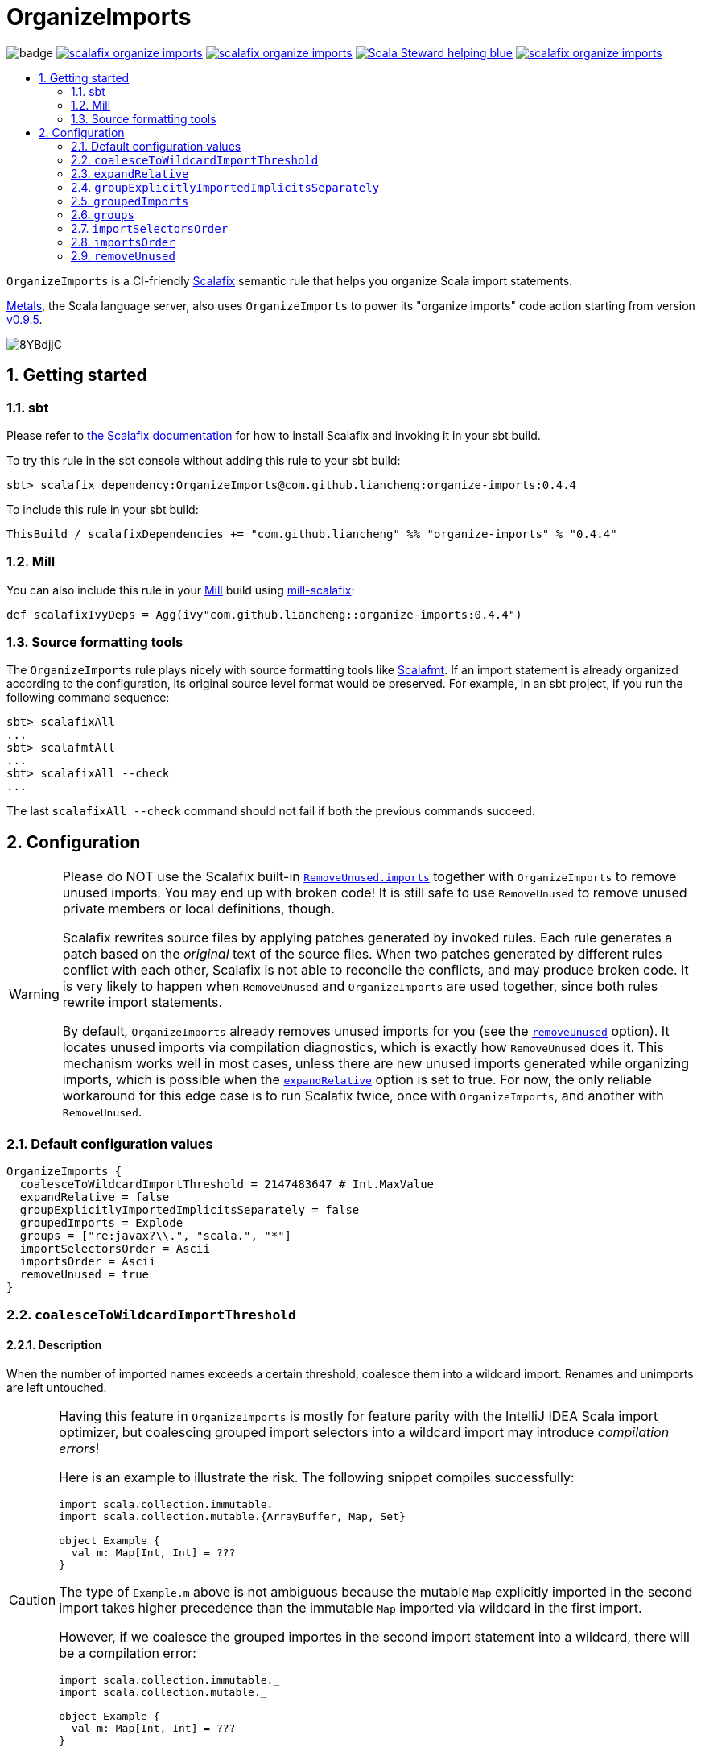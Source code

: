 :latest-release: 0.4.4

ifdef::env-github[]
:caution-caption: :construction:
:important-caption: :exclamation:
:warning-caption: :warning:
:tip-caption: :bulb:
endif::[]

= OrganizeImports
:icons: font
:sectnums:
:toc-placement!:
:toc-title:
:toc:
:toclevels: 2

image:https://github.com/liancheng/scalafix-organize-imports/workflows/Build/badge.svg[]
https://github.com/liancheng/scalafix-organize-imports/releases/latest[image:https://img.shields.io/github/v/tag/liancheng/scalafix-organize-imports[]]
https://github.com/liancheng/scalafix-organize-imports/blob/master/LICENSE[image:https://img.shields.io/github/license/liancheng/scalafix-organize-imports[]]
https://scala-steward.org[image:https://img.shields.io/badge/Scala_Steward-helping-blue.svg[]]
https://codecov.io/gh/liancheng/scalafix-organize-imports[image:https://img.shields.io/codecov/c/github/liancheng/scalafix-organize-imports[]]

toc::[]

`OrganizeImports` is a CI-friendly https://scalacenter.github.io/scalafix[Scalafix] semantic rule that helps you organize Scala import statements.

https://scalameta.org/metals/[Metals], the Scala language server, also uses `OrganizeImports` to power its "organize imports" code action starting from version https://scalameta.org/metals/blog/2020/11/10/lithium.html#organize-imports-code-action[v0.9.5].

image:https://i.imgur.com/8YBdjjC.gif[]

== Getting started

=== sbt

Please refer to https://scalacenter.github.io/scalafix/docs/users/installation.html[the Scalafix documentation] for how to install Scalafix and invoking it in your sbt build.

To try this rule in the sbt console without adding this rule to your sbt build:

[source,subs="attributes+"]
----
sbt> scalafix dependency:OrganizeImports@com.github.liancheng:organize-imports:{latest-release}
----

To include this rule in your sbt build:

[source,scala,subs="attributes+"]
----
ThisBuild / scalafixDependencies += "com.github.liancheng" %% "organize-imports" % "{latest-release}"
----

=== Mill

You can also include this rule in your http://www.lihaoyi.com/mill/[Mill] build using https://github.com/joan38/mill-scalafix[mill-scalafix]:

[source,scala,subs="attributes+"]
----
def scalafixIvyDeps = Agg(ivy"com.github.liancheng::organize-imports:{latest-release}")
----

=== Source formatting tools

The `OrganizeImports` rule plays nicely with source formatting tools like https://scalameta.org/scalafmt/[Scalafmt]. If an import statement is already organized according to the configuration, its original source level format would be preserved. For example, in an sbt project, if you run the following command sequence:

[source]
----
sbt> scalafixAll
...
sbt> scalafmtAll
...
sbt> scalafixAll --check
...
----

The last `scalafixAll --check` command should not fail if both the previous commands succeed.

== Configuration

[[remove-unused-warning]]
[WARNING]
====
Please do NOT use the Scalafix built-in https://scalacenter.github.io/scalafix/docs/rules/RemoveUnused.html[`RemoveUnused.imports`] together with `OrganizeImports` to remove unused imports. You may end up with broken code! It is still safe to use `RemoveUnused` to remove unused private members or local definitions, though.

Scalafix rewrites source files by applying patches generated by invoked rules. Each rule generates a patch based on the _original_ text of the source files. When two patches generated by different rules conflict with each other, Scalafix is not able to reconcile the conflicts, and may produce broken code. It is very likely to happen when `RemoveUnused` and `OrganizeImports` are used together, since both rules rewrite import statements.

By default, `OrganizeImports` already removes unused imports for you (see the <<remove-unused, `removeUnused`>> option). It locates unused imports via compilation diagnostics, which is exactly how `RemoveUnused` does it. This mechanism works well in most cases, unless there are new unused imports generated while organizing imports, which is possible when the <<expand-relative, `expandRelative`>> option is set to true. For now, the only reliable workaround for this edge case is to run Scalafix twice, once with `OrganizeImports`, and another with `RemoveUnused`.
====

=== Default configuration values

[source,hocon]
----
OrganizeImports {
  coalesceToWildcardImportThreshold = 2147483647 # Int.MaxValue
  expandRelative = false
  groupExplicitlyImportedImplicitsSeparately = false
  groupedImports = Explode
  groups = ["re:javax?\\.", "scala.", "*"]
  importSelectorsOrder = Ascii
  importsOrder = Ascii
  removeUnused = true
}
----

[[coalesce]]
=== `coalesceToWildcardImportThreshold`

==== Description

When the number of imported names exceeds a certain threshold, coalesce them into a wildcard import. Renames and unimports are left untouched.

[CAUTION]
====
Having this feature in `OrganizeImports` is mostly for feature parity with the IntelliJ IDEA Scala import optimizer, but coalescing grouped import selectors into a wildcard import may introduce _compilation errors_!

Here is an example to illustrate the risk. The following snippet compiles successfully:

[source,scala]
----
import scala.collection.immutable._
import scala.collection.mutable.{ArrayBuffer, Map, Set}

object Example {
  val m: Map[Int, Int] = ???
}
----
The type of `Example.m` above is not ambiguous because the mutable `Map` explicitly imported in the second import takes higher precedence than the immutable `Map` imported via wildcard in the first import.

However, if we coalesce the grouped importes in the second import statement into a wildcard, there will be a compilation error:
[source,scala]
----
import scala.collection.immutable._
import scala.collection.mutable._

object Example {
  val m: Map[Int, Int] = ???
}
----
This is because the type of `Example.m` becomes ambiguous now since both the mutable and immutable `Map` are imported via a wildcard and have the same precedence.
====

==== Value type

Integer

==== Default value

`Int.MaxValue`

Rationale:: Setting the default value to `Int.MaxValue` essentially disables this feature, since it may cause correctness issues.

==== Example

Configuration:

[source,scala]
----
OrganizeImports {
  groupedImports = Keep
  coalesceToWildcardImportThreshold = 3
}
----

Before:

[source,scala]
----
import scala.collection.immutable.{Seq, Map, Vector, Set}
import scala.collection.immutable.{Seq, Map, Vector}
import scala.collection.immutable.{Seq, Map, Vector => Vec, Set, Stream}
import scala.collection.immutable.{Seq, Map, Vector => _, Set, Stream}
----

After:

[source,scala]
----
import scala.collection.immutable._
import scala.collection.immutable.{Map, Seq, Vector}
import scala.collection.immutable.{Vector => Vec, _}
import scala.collection.immutable.{Vector => _, _}
----

[[expand-relative]]
=== `expandRelative`

==== Description

Expand relative imports into fully-qualified one.

[CAUTION]
====
Expanding relative imports may introduce new unused imports. For instance, relative imports in the following snippet

[source,scala]
----
import scala.util
import util.control
import control.NonFatal
----

are expanded into

[source,scala]
----
import scala.util
import scala.util.control
import scala.util.control.NonFatal
----

If neither `scala.util` nor `scala.util.control` is referenced anywhere after the expansion, they become unused imports.

Unfortunately, these newly introduced unused imports cannot be removed by setting `removeUnused` to `true`. Please refer to the <<remove-unused, `removeUnused`>> option for more details.
====

==== Value type

Boolean

==== Default value

`false`

==== Example

Configuration:

[source,hocon]
----
OrganizeImports {
  expandRelative = true
  groups = ["re:javax?\\.", "scala.", "*"]
}
----

Before:

[source,scala]
----
import scala.util
import util.control
import control.NonFatal
import scala.collection.JavaConverters._
import java.time.Clock
import sun.misc.BASE64Encoder
import javax.annotation.Generated
import scala.concurrent.ExecutionContext
----

After:

[source,scala]
----
import java.time.Clock
import javax.annotation.Generated

import scala.collection.JavaConverters._
import scala.concurrent.ExecutionContext
import scala.util
import scala.util.control
import scala.util.control.NonFatal

import sun.misc.BASE64Encoder
----

[[group-explicitly-imported-implicits-separately]]
=== `groupExplicitlyImportedImplicitsSeparately`

==== Description

This option provides a workaround to a subtle and rarely seen correctness issue related to explicitly imported implicit names.

The following snippet helps illustrate the problem:

[source,scala]
----
package a

import c._
import b.i

object b { implicit def i: Int = 1 }
object c { implicit def i: Int = 2 }

object Imports {
  def f()(implicit i: Int) = println(1)
  def main() = f()
}
----

The above snippet compiles successfully and outputs `1`, because the explicitly imported implicit value `b.i` overrides `c.i`, which is made available via a wildcard import. However, if we reorder the two imports into:

[source,scala]
----
import b.i
import c._
----

The Scala compiler starts complianing:

----
error: could not find implicit value for parameter i: Int
  def main() = f()
                ^
----

This behavior could be due to a Scala compiler bug since https://scala-lang.org/files/archive/spec/2.13/02-identifiers-names-and-scopes.html[the Scala language specification] requires that explicitly imported names should have higher precedence than names made available via a wildcard.

Unfortunately, Scalafix is not able to surgically identify conflicting implicit values behind a wildcard import. In order to guarantee correctness in all cases, when the `groupExplicitlyImportedImplicitsSeparately` option is set to `true`, all explicitly imported implicit names are moved into the trailing order-preserving import group together with relative imports, if any (see the <<trailing-order-preserving-import-group, trailing order-preserving import group>> section for more details).

CAUTION: In general, order-sensitive imports are fragile, and can easily be broken by either human collaborators or tools (e.g., the IntelliJ IDEA Scala import optimizer does not handle this case correctly). They should be eliminated whenever possible. This option is mostly useful when you are dealing with a large trunk of legacy codebase and you want to minimize manual intervention and guarantee correctness in all cases.

==== Value type

Boolean

==== Default value

`false`

Rationale::
+
--
This option defaults to `false` due to the following reasons:

. Although setting it to `true` avoids the aforementioned correctness issue, the result is unintuitive and confusing for many users since it looks like the `groups` option is not respected.
+
E.g., why my `scala.concurrent.ExecutionContext.Implicits.global` import is moved to a separate group even if I have a `scala.` group defined in the `groups` option?

. The concerned correctness issue is rarely seen in real life. When it really happens, it is usually a sign of bad coding style and you may want to tweak your imports to eliminate the root cause.
--

==== Example

Configuration:

[source,hocon]
----
OrganizeImports {
  groups = ["scala.", *]
  groupExplicitlyImportedImplicitsSeparately = true
}
----

Before:

[source,scala]
----
import org.apache.spark.SparkContext
import org.apache.spark.RDD
import scala.collection.mutable.ArrayBuffer
import scala.collection.mutable.Buffer
import scala.concurrent.ExecutionContext.Implicits.global
import scala.sys.process.stringToProcess
----

After:

[source,scala]
----
import scala.collection.mutable.ArrayBuffer
import scala.collection.mutable.Buffer

import org.apache.spark.RDD
import org.apache.spark.SparkContext

import scala.concurrent.ExecutionContext.Implicits.global
import scala.sys.process.stringToProcess
----

=== `groupedImports`

==== Description

Configure how to handle grouped imports.

==== Value type

Enum: `Explode | Merge | AggressiveMerge | Keep`

`Explode`:: Explode grouped imports into separate import statements.

`Merge`::
+
--
Merge imports sharing the same prefix into a single grouped import statement.

[TIP]
====
You may want to check the <<aggressive-merge, `AggressiveMerge`>> option for more concise results despite a relatively low risk of introducing compilation errors.
====

[IMPORTANT]
====
`OrganizeImports` does not support cases where one name is renamed to multiple aliases within the same source file when `groupedImports` is set to `Merge`. (The IntelliJ IDEA Scala import optimizer does not support this either.)

Scala allows a name to be renamed to multiple aliases within a single source file, which makes merging import statements tricky. For example:

[source,scala]
----
import java.lang.{Double => JDouble}
import java.lang.{Double => JavaDouble}
import java.lang.Integer
----

The above three imports can be merged into:

[source,scala]
----
import java.lang.{Double => JDouble}
import java.lang.{Double => JavaDouble, Integer}
----

but not:

[source,scala]
----
import java.lang.{Double => JDouble, Double => JavaDouble, Integer}
----

because Scala disallow a name (in this case, `Double`) to appear in one import multiple times.

Here's a more complicated example:

[source,scala]
----
import p.{A => A1}
import p.{A => A2}
import p.{A => A3}

import p.{B => B1}
import p.{B => B2}

import p.{C => C1}
import p.{C => C2}
import p.{C => C3}
import p.{C => C4}
----

While merging these imports, we may want to "bin-pack" them to minimize the number of the result import statements:

[source,scala]
----
import p.{A => A1, B => B1, C => C1}
import p.{A => A2, B => B2, C => C2}
import p.{A => A3, C3 => C3}
import p.{C => C4}
----

However, in reality, renaming aliasing a name multiple times in the same source file is rarely a practical need. Therefore, `OrganizeImports` does not support this when `groupedImports` is set to `Merge` to avoid the extra complexity.
====
--

[[aggressive-merge]]
`AggressiveMerge`::
+
--
Similar to `Merge`, but merges imports more aggressively and produces more concise results, despite a relatively low risk of introducing compilation errors.

The `OrganizeImports` rule tries hard to guarantee correctness in all cases. This forces it to be more conservative when merging imports, and may sometimes produce suboptimal output. Here is a concrete example about correctness:

[source,scala]
----
import scala.collection.immutable._
import scala.collection.mutable.Map
import scala.collection.mutable._

object Example {
  val m: Map[Int, Int] = ???
}
----

At a first glance, it seems feasible to simply drop the second import since `mutable._` already covers `mutble.Map`. However, similar to the example illustrated in the section about the <<coalesce, `coalesceToWildcardImportThreshold` configuration>>, the type of `Example.m` above is `mutable.Map`, because the mutable `Map` explicitly imported in the second import takes higher precedence than the immutable `Map` imported via wildcard in the first import. If we merge the last two imports naively, we'll get:

[source,scala]
----
import scala.collection.immutable._
import scala.collection.mutable._
----

This triggers in a compilation error, because both `immutable.Map` and `mutable.Map` are now imported via wildcards with the same precedence. This makes the type of `Example.m` ambiguous. The correct result should be:

[source,scala]
----
import scala.collection.immutable._
import scala.collection.mutable.{Map, _}
----

On the other hand, the case discussed above is rarely seen in practice. A more commonly seen case is something like:

[source,scala]
----
import scala.collection.mutable.Map
import scala.collection.mutable._
----

Instead of being conservative and produce a suboptimal output like:

[source,scala]
----
import scala.collection.mutable.{Map, _}
----

setting `groupedImports` to `AggressiveMerge` produces

[source,scala]
----
import scala.collection.mutable._
----
--

`Keep`:: Leave grouped imports and imports sharing the same prefix untouched.

==== Default value

`Explode`

Rationale:: Despite making the import section lengthier, exploding grouped imports into separate import statements is made the default behavior because it is more friendly to version control and less likely to create annoying merge conflicts caused by trivial import changes.

==== Examples

`Explode`::
+
--
Configuration:

[source,hocon]
----
OrganizeImports.groupedImports = Explode
----

Before:

[source,scala]
----
import scala.collection.mutable.{ArrayBuffer, Buffer, StringBuilder}
----

After:

[source,scala]
----
import scala.collection.mutable.ArrayBuffer
import scala.collection.mutable.Buffer
import scala.collection.mutable.StringBuilder
----
--

`Merge`::
+
--
Configuration:

[source,hocon]
----
OrganizeImports.groupedImports = Merge
----

Before:

[source,scala]
----
import scala.collection.mutable.ArrayBuffer
import scala.collection.mutable.Buffer
import scala.collection.mutable.StringBuilder
import scala.collection.immutable.Set
import scala.collection.immutable._
----

After:

[source,scala]
----
import scala.collection.mutable.{ArrayBuffer, Buffer, StringBuilder}
import scala.collection.immutable.{Set, _}
----
--

`AggressiveMerge`::
+
--
Configuration:

[source,hocon]
----
OrganizeImports.groupedImports = AggressiveMerge
----

Before:

[source,scala]
----
import scala.collection.mutable.ArrayBuffer
import scala.collection.mutable.Buffer
import scala.collection.mutable.StringBuilder
import scala.collection.immutable.Set
import scala.collection.immutable._
----

After:

[source,scala]
----
import scala.collection.mutable.{ArrayBuffer, Buffer, StringBuilder}
import scala.collection.immutable._
----
--

[[groups]]
=== `groups`

==== Description

Defines import groups by prefix patterns. Only global imports are processed.

All the imports matching the same prefix pattern are gathered into the same group and sorted by the order defined by the <<imports-order, `importsOrder`>> option.

CAUTION: Comments living _between_ imports being processed will be _removed_.

[TIP]
====
`OrganizeImports` tries to match the longest prefix while grouping imports. For instance, the following configuration groups `scala.meta.` and `scala.` imports into different two groups properly:

[source,hocon]
----
OrganizeImports.groups = [
  "re:javax?\\."
  "scala."
  "scala.meta."
  "*"
]
----
====

[[trailing-order-preserving-import-group]]
[IMPORTANT]
====
No matter how the `groups` option is configured, a special order-preserving import group may appear after all the configured import groups when:

. The `expandRelative` option is set to `false` and there are relative imports.
. The `groupExplicitlyImportedImplicitsSeparately` option is set to `true` and there are implicit names explicitly imported.

This special import group is necessary because the above two kinds of imports are order sensitive:

Relative imports::
+
--
For instance, sorting the following imports in alphabetical order introduces compilation errors:

[source,scala]
----
import scala.util
import util.control
import control.NonFatal
----
--

Explicitly imported implicit names:: Please refer to the <<group-explicitly-imported-implicits-separately, `groupExplicitlyImportedImplicitsSeparately`>> option for more details.
====

==== Value type

An ordered list of import prefix pattern strings. A prefix pattern can be one of the following:

A plain-text pattern:: For instance, `"scala."` is a plain-text pattern that matches imports referring the `scala` package. Please note that the trailing dot is necessary, otherwise you may have `scalafix` and `scala` imports in the same group, which is not what you want in most cases.

A regular expression pattern:: A regular expression pattern starts with `re:`. For instance, `"re:javax?\\."` is such a pattern that matches both the `java` and the `javax` packages. Please refer to the https://docs.oracle.com/javase/7/docs/api/java/util/regex/Pattern.html[`java.util.regex.Pattern`] Javadoc page for the regular expression syntax. Note that special characters like backslashes must be escaped.

The wildcard pattern::
+
--
The wildcard pattern, `"*"`, defines the wildcard group, which matches all fully-qualified imports not belonging to any other groups. It can be omitted when it's the last group. So the following two configurations are equivalent:

[source,hocon]
----
OrganizeImports.groups = ["re:javax?\\.", "scala.", "*"]
OrganizeImports.groups = ["re:javax?\\.", "scala."]
----
--

==== Default value

[source,hocon]
----
[
  "re:javax?\\."
  "scala."
  "*"
]
----

==== Examples

Fully-qualified imports only::
+
--
Configuration:

[source,hocon]
----
OrganizeImports.groups = ["re:javax?\\.", "scala.", "*"]
----

Before:

[source,scala]
----
import scala.collection.JavaConverters._
import java.time.Clock
import sun.misc.BASE64Encoder
import javax.annotation.Generated
import scala.concurrent.ExecutionContext
----

After:

[source,scala]
----
import java.time.Clock
import javax.annotation.Generated

import scala.collection.JavaConverters._
import scala.concurrent.ExecutionContext

import sun.misc.BASE64Encoder
----
--

With relative imports::
+
--
Configuration:

[source,hocon]
----
OrganizeImports.groups = ["re:javax?\\.", "scala.", "*"]
----

Before:

[source,scala]
----
import scala.util
import util.control
import control.NonFatal
import scala.collection.JavaConverters._
import java.time.Clock
import sun.misc.BASE64Encoder
import javax.annotation.Generated
import scala.concurrent.ExecutionContext
----

After:

[source,scala]
----
import java.time.Clock
import javax.annotation.Generated

import scala.collection.JavaConverters._
import scala.concurrent.ExecutionContext
import scala.util

import sun.misc.BASE64Encoder

import util.control
import control.NonFatal
----
--

With relative imports and an explicitly imported implicit name::
+
--
Configuration:

[source,hocon]
----
OrganizeImports {
  groups = ["re:javax?\\.", "scala.", "*"]
  groupExplicitlyImportedImplicitsSeparately = true
}
----

Before:

[source,scala]
----
import scala.util
import util.control
import control.NonFatal
import scala.collection.JavaConverters._
import java.time.Clock
import sun.misc.BASE64Encoder
import javax.annotation.Generated
import scala.concurrent.ExecutionContext.Implicits.global
----

After:

[source,scala]
----
import java.time.Clock
import javax.annotation.Generated

import scala.collection.JavaConverters._
import scala.util

import sun.misc.BASE64Encoder

import util.control
import control.NonFatal
import scala.concurrent.ExecutionContext.Implicits.global
----
--

Regular expression::
+
--
Defining import groups using regular expressions can be quite flexible. For instance, the `scala.meta` package is not part of the Scala standard library, but the default groups defined in the `OrganizeImports.groups` option move imports from this package into the `scala.` group. The following example illustrates how to move them into the wildcard group using regular expression.

Configuration:
[source,hocon]
----
OrganizeImports.groups = [
  "re:javax?\\."
  "re:scala.(?!meta\\.)"
  "*"
]
----

Before:
[source,scala]
----
import scala.collection.JavaConverters._
import java.time.Clock
import sun.misc.BASE64Encoder
import scala.meta.Tree
import javax.annotation.Generated
import scala.concurrent.ExecutionContext
import scala.meta.Import
import scala.meta.Pkg
----

After:
[source,scala]
----
import java.time.Clock
import javax.annotation.Generated

import scala.collection.JavaConverters._
import scala.concurrent.ExecutionContext

import scala.meta.Import
import scala.meta.Pkg
import scala.meta.Tree
import sun.misc.BASE64Encoder
----
--

=== `importSelectorsOrder`

==== Description

Specifies the order of grouped import selectors within a single import expression.

==== Value type

Enum: `Ascii | SymbolsFirst | Keep`

`Ascii`:: Sort import selectors by ASCII codes, equivalent to the https://scalameta.org/scalafmt/docs/configuration.html#asciisortimports[`AsciiSortImports`] rewriting rule in Scalafmt.

`SymbolsFirst`:: Sort import selectors by the groups: symbols, lower-case, upper-case, equivalent to the https://scalameta.org/scalafmt/docs/configuration.html#sortimports[`SortImports`] rewriting rule in Scalafmt.

`Keep`:: Keep the original order.

==== Default value

`Ascii`

==== Examples

`Ascii`::
+
--
Configuration:

[source,hocon]
----
OrganizeImports {
  groupedImports = Keep
  importSelectorsOrder = Ascii
}
----

Before:

[source,scala]
----
import foo.{~>, `symbol`, bar, Random}
----

After:

[source,scala]
----
import foo.{Random, `symbol`, bar, ~>}
----
--

`SymbolsFirst`::
+
--
Configuration:

[source,hocon]
----
OrganizeImports {
  groupedImports = Keep
  importSelectorsOrder = SymbolsFirst
}
----

Before:

[source,scala]
----
import foo.{Random, `symbol`, bar, ~>}
----

After:

[source,scala]
----
import foo.{~>, `symbol`, bar, Random}
----
--

[[imports-order]]
=== `importsOrder`

==== Description

Specifies the order of import statements within import groups defined by the <<groups, `OrganizeImports.groups`>> option.

==== Value type

Enum: `Ascii | SymbolsFirst | Keep`

`Ascii`:: Sort import statements by ASCII codes. This is the default sorting order that the IntelliJ IDEA Scala import optimizer picks ("lexicographically" option).

`SymbolsFirst`:: Put wildcard imports and grouped imports with braces first, otherwise same as `Ascii`. This replicates IntelliJ IDEA Scala's "scalastyle consistent" option.

`Keep`:: Keep the original order.

==== Default value

`Ascii`

==== Examples

`Ascii`::
+
--
Configuration:

[source,hocon]
----
OrganizeImports {
  groupedImports = Keep
  importsOrder = Ascii
}
----

Before:

[source,scala]
----
import scala.concurrent._
import scala.concurrent.{Future, Promise}
import scala.concurrent.ExecutionContext.Implicits._
import scala.concurrent.duration
----

After:

[source,scala]
----
import scala.concurrent.ExecutionContext.Implicits._
import scala.concurrent._
import scala.concurrent.duration
import scala.concurrent.{Promise, Future}
----
--

`SymbolsFirst`::
+
--
Configuration:

[source,hocon]
----
OrganizeImports {
  groupedImports = Keep
  importsOrder = SymbolsFirst
}
----

Before:

[source,scala]
----
import scala.concurrent.ExecutionContext.Implicits._
import scala.concurrent._
import scala.concurrent.duration
import scala.concurrent.{Promise, Future}
----

After:

[source,scala]
----
import scala.concurrent._
import scala.concurrent.{Future, Promise}
import scala.concurrent.ExecutionContext.Implicits._
import scala.concurrent.duration
----
--

[[remove-unused]]
=== `removeUnused`

==== Description

Remove unused imports.

[CAUTION]
====
As mentioned in the <<remove-unused-warning, Getting started>> section, the `removeUnused` option doesn't play perfectly with the `expandRelative` option. Setting `expandRelative` to `true` might introduce new unused imports (see <<expand-relative, `expandRelative`>>). These newly introduced unused imports cannot be removed by setting `removeUnused` to `true`. This is because unused imports are identified using Scala compilation diagnostics information, and the compilation phase happens before Scalafix rules get applied.
====

==== Value type

Boolean

==== Default value

`true`

==== Example

Configuration:

[source,hocon]
----
OrganizeImports {
  groups = ["javax?\\.", "scala.", "*"]
  removeUnused = true
}
----

Before:

[source,scala]
----
import scala.collection.mutable.{Buffer, ArrayBuffer}
import java.time.Clock
import java.lang.{Long => JLong, Double => JDouble}

object RemoveUnused {
  val buffer: ArrayBuffer[Int] = ArrayBuffer.empty[Int]
  val long: JLong = JLong.parseLong("0")
}
----

After:

[source,scala]
----
import java.lang.{Long => JLong}

import scala.collection.mutable.ArrayBuffer

object RemoveUnused {
  val buffer: ArrayBuffer[Int] = ArrayBuffer.empty[Int]
  val long: JLong = JLong.parseLong("0")
}
----
